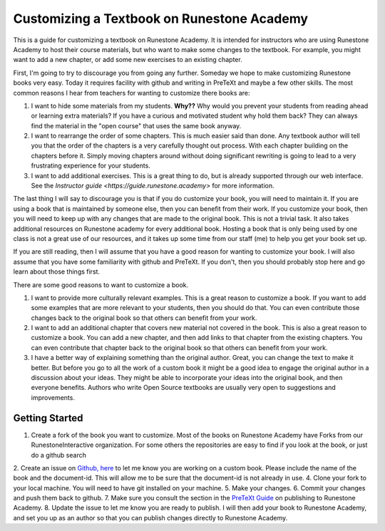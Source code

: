 Customizing a Textbook on Runestone Academy
===========================================

This is a guide for customizing a textbook on Runestone Academy.  It is intended for instructors who are using Runestone Academy to host their course materials, but who want to make some changes to the textbook.  For example, you might want to add a new chapter, or add some new exercises to an existing chapter.

First, I'm going to try to discourage you from going any further.   Someday we hope to make customizing Runestone books very easy.  Today it requires facility with github and writing in PreTeXt and maybe a few other skills.  The most common reasons I hear from teachers for wanting to customize there books are:

1. I want to hide some materials from my students.  **Why??**  Why would you prevent your students from reading ahead or learning extra materials?  If you have a curious and motivated student why hold them back?  They can always find the material in the "open course" that uses the same book anyway.
2. I want to rearrange the order of some chapters.  This is much easier said than done.  Any textbook author will tell you that the order of the chapters is a very carefully thought out process.  With each chapter building on the chapters before it.  Simply moving chapters around without doing significant rewriting is going to lead to a very frustrating experience for your students.
3. I want to add additional exercises.  This is a great thing to do, but is already supported through our web interface.  See the `Instructor guide <https://guide.runestone.academy>` for more information.

The last thing I will say to discourage you is that if you do customize your book, you will need to maintain it.  If you are using a book that is maintained by someone else, then you can benefit from their work.  If you customize your book, then you will need to keep up with any changes that are made to the original book.  This is not a trivial task.   It also takes additional resources on Runestone academy for every additional book.  Hosting a book that is only being used by one class is not a great use of our resources, and it takes up some time from our staff (me) to help you get your book set up.

If you are still reading, then I will assume that you have a good reason for wanting to customize your book.  I will also assume that you have some familiarity with github and PreTeXt.  If you don't, then you should probably stop here and go learn about those things first.

There are some good reasons to want to customize a book.  

1. I want to provide more culturally relevant examples.  This is a great reason to customize a book.  If you want to add some examples that are more relevant to your students, then you should do that.  You can even contribute those changes back to the original book so that others can benefit from your work.
2. I want to add an additional chapter that covers new material not covered in the book.  This is also a great reason to customize a book.  You can add a new chapter, and then add links to that chapter from the existing chapters.  You can even contribute that chapter back to the original book so that others can benefit from your work.
3. I have a better way of explaining something than the original author.  Great, you can change the text to make it better.  But before you go to all the work of a custom book it might be a good idea to engage the original author in a discussion about your ideas.  They might be able to incorporate your ideas into the original book, and then everyone benefits.  Authors who write Open Source textbooks are usually very open to suggestions and improvements.


Getting Started
---------------

1. Create a fork of the book you want to customize.  Most of the books on Runestone Academy have Forks from our RunestoneInteractive organization.  For some others the repositories are easy to find if you look at the book, or just do a github search
2. Create an issue on `Github, here <https://github.com/RunestoneInteractive/rs>`_ to let me know you are working on a custom book.  Please include the name of the book and the document-id. This will allow me to be sure that the document-id is not already in use.
4. Clone your fork to your local machine.  You will need to have git installed on your machine. 
5. Make your changes.
6. Commit your changes and push them back to github.
7. Make sure you consult the section in the `PreTeXt Guide <https://pretextbook.org/doc/guide/html/sec-publishing-to-runestone-academy.html>`_ on publishing to Runestone Academy.
8. Update the issue to let me know you are ready to publish.  I will then add your book to Runestone Academy, and set you up as an author so that you can publish changes directly to Runestone Academy.

